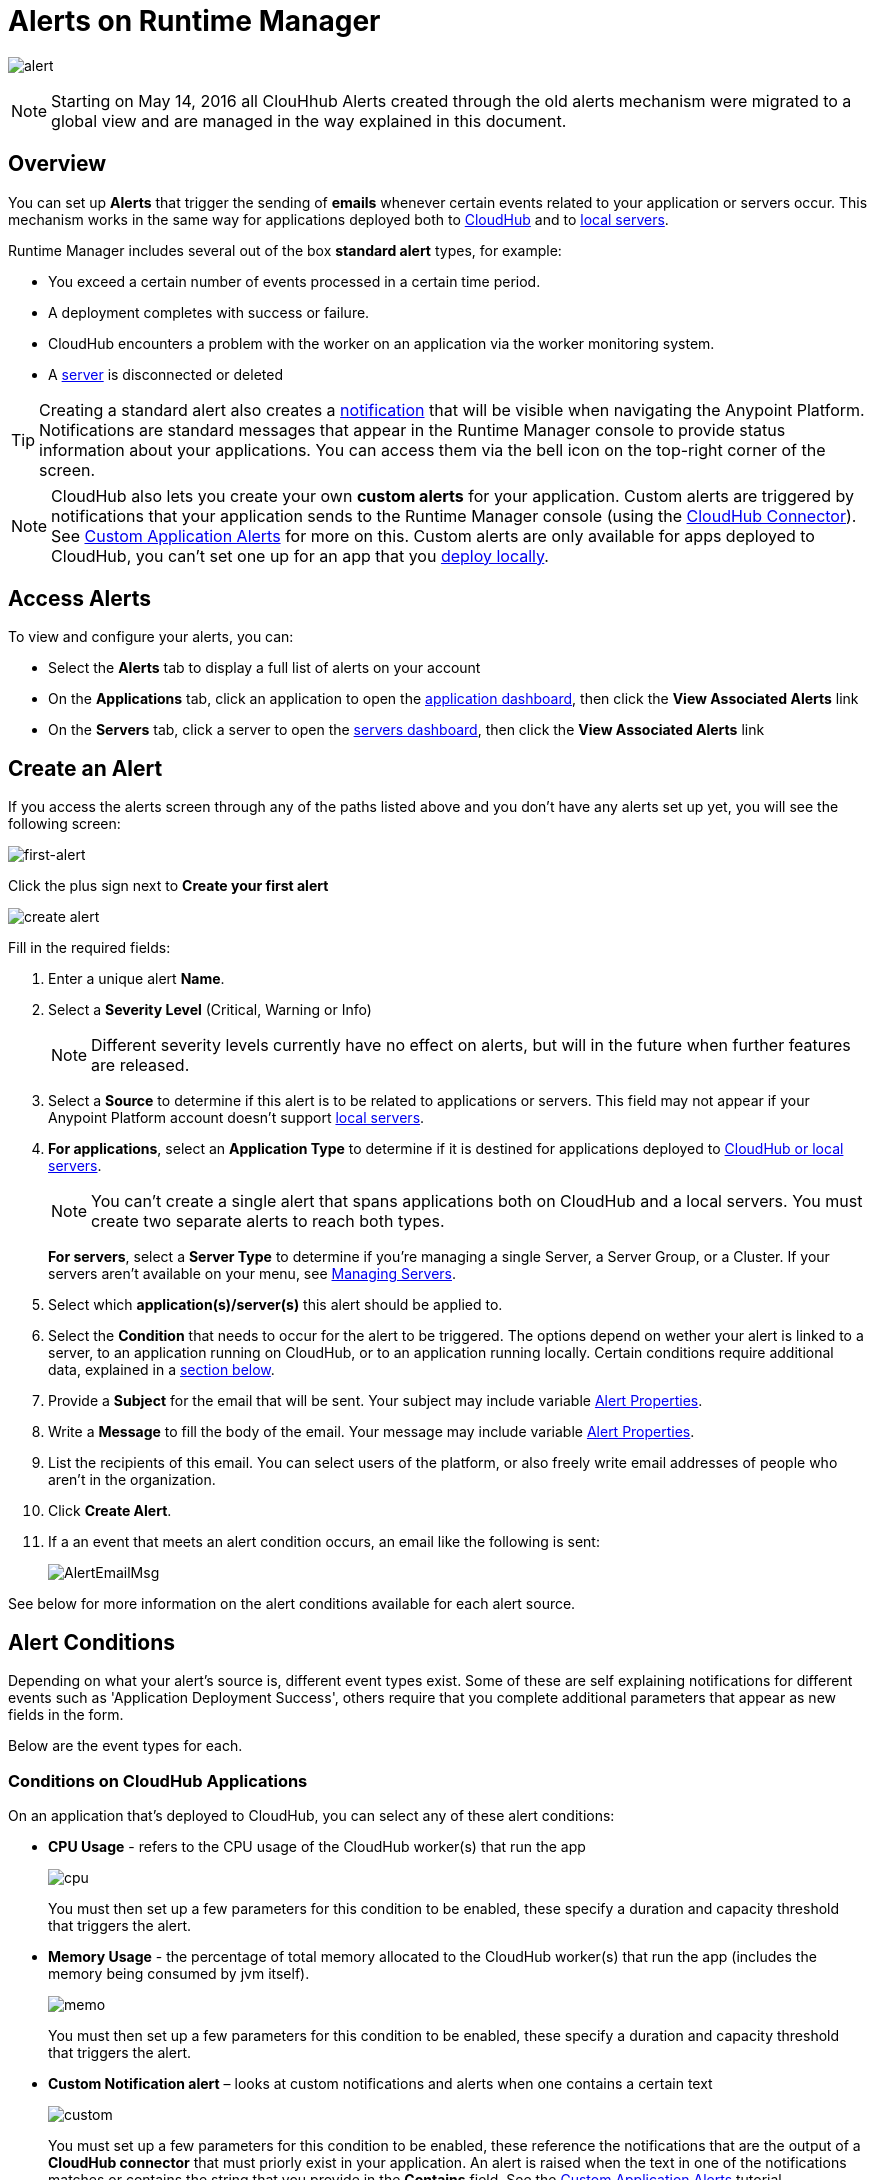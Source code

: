 = Alerts on Runtime Manager
:keywords: cloudhub, management, analytics, runtime manager, arm

image:alert-logo.png[alert]

[NOTE]
Starting on May 14, 2016 all ClouHhub Alerts created through the old alerts mechanism were migrated to a global view and are managed in the way explained in this document.

== Overview


You can set up *Alerts* that trigger the sending of *emails* whenever certain events related to your application or servers occur. This mechanism works in the same way for applications deployed both to link:/runtime-manager/cloudhub[CloudHub] and to link:/runtime-manager/managing-applications-on-your-own-servers[local servers].

Runtime Manager includes several out of the box *standard alert* types, for example:

* You exceed a certain number of events processed in a certain time period.
* A deployment completes with success or failure.
* CloudHub encounters a problem with the worker on an application via the worker monitoring system.
* A link:/runtime-manager/managing-servers[server] is disconnected or deleted

[TIP]
Creating a standard alert also creates a link:/runtime-manager/notifications-on-runtime-manager[notification] that will be visible when navigating the Anypoint Platform. Notifications are standard messages that appear in the Runtime Manager console to provide status information about your applications. You can access them via the bell icon on the top-right corner of the screen.


[NOTE]
CloudHub also lets you create your own *custom alerts* for your application. Custom alerts are triggered by notifications that your application sends to the Runtime Manager console (using the link:http://mulesoft.github.io/cloudhub-connector[CloudHub Connector]). See link:/runtime-manager/custom-application-alerts[Custom Application Alerts] for more on this. Custom alerts are only available for apps deployed to CloudHub, you can't set one up for an app that you link:/runtime-manager/deploying-to-your-own-servers[deploy locally].


== Access Alerts

To view and configure your alerts, you can:

* Select the *Alerts* tab to display a full list of alerts on your account
* On the *Applications* tab, click an application to open the link:/runtime-manager/managing-deployed-applications#applications-dashboard[application dashboard], then click the *View Associated Alerts* link
* On the *Servers* tab, click a server to open the link:/runtime-manager/managing-servers#servers-dashboard[servers dashboard], then click the *View Associated Alerts* link

== Create an Alert

If you access the alerts screen through any of the paths listed above and you don't have any alerts set up yet, you will see the following screen:

image:create-first-alert.png[first-alert]

Click the plus sign next to *Create your first alert*

image:create-alert.png[create alert]

Fill in the required fields:

. Enter a unique alert *Name*.
. Select a *Severity Level* (Critical, Warning or Info)
+
[NOTE]
Different severity levels currently have no effect on alerts, but will in the future when further features are released.

. Select a *Source* to determine if this alert is to be related to applications or servers. This field may not appear if your Anypoint Platform account doesn't support link:/runtime-manager/managing-servers[local servers].
. *For applications*, select an *Application Type* to determine if it is destined for applications deployed to link:/runtime-manager/cloudhub-and-mule[CloudHub or local servers].
+
[NOTE]
You can't create a single alert that spans applications both on CloudHub and a local servers. You must create two separate alerts to reach both types.

+
*For servers*, select a *Server Type* to determine if you're managing a single Server, a Server Group, or a Cluster. If your servers aren't available on your menu, see link:/runtime-manager/managing-servers[Managing Servers].

. Select which *application(s)/server(s)* this alert should be applied to.
. Select the *Condition* that needs to occur for the alert to be triggered. The options depend on wether your alert is linked to a server, to an application running on CloudHub, or to an application running locally. Certain conditions require additional data, explained in a <<Alert Conditions, section below>>.
. Provide a *Subject* for the email that will be sent. Your subject may include variable <<Alert Properties>>.
. Write a *Message* to fill the body of the email. Your message may include variable <<Alert Properties>>.
. List the recipients of this email. You can select users of the platform, or also freely write email addresses of people who aren't in the organization.
. Click *Create Alert*.

. If a an event that meets an alert condition occurs, an email like the following is sent:
+
image:AlertEmailMsg.png[AlertEmailMsg] 


See below for more information on the alert conditions available for each alert source.

== Alert Conditions

Depending on what your alert's source is, different event types exist. Some of these are self explaining notifications for different events such as 'Application Deployment Success', others require that you complete additional parameters that appear as new fields in the form.

Below are the event types for each.

=== Conditions on CloudHub Applications

On an application that's deployed to CloudHub, you can select any of these alert conditions:

* *CPU Usage* - refers to the CPU usage of the CloudHub worker(s) that run the app
+
image:cpu-usage.png[cpu]
+
You must then set up a few parameters for this condition to be enabled, these specify a duration and capacity threshold that triggers the alert.

* *Memory Usage* - the percentage of total memory allocated to the CloudHub worker(s) that run the app (includes the memory being consumed by jvm itself).
+
image:memory-usage.png[memo]
+
You must then set up a few parameters for this condition to be enabled, these specify a duration and capacity threshold that triggers the alert.

* *Custom Notification alert* – looks at custom notifications and alerts when one contains a certain text
+
image:custom-alert.png[custom]
+
You must set up a few parameters for this condition to be enabled, these reference the notifications that are the output of a *CloudHub connector* that must priorly exist in your application. An alert is raised when the text in one of the notifications matches or contains the string that you provide in the *Contains* field. See the link:/runtime-manager/custom-application-alerts[Custom Application Alerts] tutorial.
+
[TIP]
On Custom Notification Alerts, you can access a set of <<Alert Properties>> that can be compiled into in the notification message to provide a better context.


* *Exceeds event traffic threshold*
+
image:alert-traffic.png[traffic]
+
You must then set up a few parameters for this condition to be enabled, these specify a duration and capacity threshold that triggers the alert.



* *Secure data gateway disconnected*
* *Secure data gateway connected*
* *Worker not responding*
* *Deployment success*
* *Deployment failure*

=== Conditions on Locally Deployed Applications

On an application that's deployed to local servers, you can select any of these alert conditions:

* *Number of errors*

+
image::alerts-on-runtime-manager-387e2.png[]

+
You must provide the number of errors that triggers the alert.

* *Number of mule messages*

+
image::alerts-on-runtime-manager-51033.png[]

+
You must provide the number of mule messages that triggers the alert.

* *Response time*
+
image::alerts-on-runtime-manager-45785.png[]

+
You must provide the maximum accepted response time, anything over this value will trigger the alert.

* *Application Deployment success*
* *Application Deployment failure*
* *Application Deleted*


=== Conditions on Mule Servers


The available alert events vary depending on the *Server Type* field, that lets you select between Server, Server Group, or Cluster. All of the alert conditions are self explaining events that require no additional parameters.

==== Servers

* *CPU Usage* - refers to the CPU usage of the servers
+
image:cpu-usage.png[cpu]
+
You must then set up a few parameters for this condition to be enabled, these specify a duration and capacity threshold that triggers the alert.

* *Memory Usage* - the total memory usage in MB on the server
+
image:memory-usage.png[memo]
+
You must then set up a few parameters for this condition to be enabled, these specify a duration and capacity threshold that triggers the alert.


* *Server up*
* *Server disconnected*
* *New server registered*
* *Agent's version changed*
* *Runtime's version changed*
* *Server deleted*

==== Server Groups

* *CPU Usage* - refers to the % CPU usage of the server
+
image:cpu-usage.png[cpu]
+
You must then set up a few parameters for this condition to be enabled, these specify a duration and capacity threshold that triggers the alert.

* *Memory Usage* - the total memory usage in MB on the server
+
image:memory-usage.png[memo]
+
You must then set up a few parameters for this condition to be enabled, these specify a duration and capacity threshold that triggers the alert.


* *Server added to a Server Group*
* *Server removed from a Server Group*
* *Server added to a Server Group*
* *Server removed from a Server Group*
* *Server group is up*
* *Server group is partially up (some servers are not running)*  !!!!!!
* *Server group is down*
* *A server group's node came up*
* *A server group's node went down*


==== Clusters

* *CPU Usage* - refers to the CPU usage of the servers, as a percentage of the aggregated capacity of all servers
+
image:cpu-usage.png[cpu]
+
You must then set up a few parameters for this condition to be enabled, these specify a duration and capacity threshold that triggers the alert.

* *Memory Usage* - the total memory usage in MB on the servers
+
image:memory-usage.png[memo]
+
You must then set up a few parameters for this condition to be enabled, these specify a duration and capacity threshold that triggers the alert.


* *Cluster Created*
* *Cluster Deleted*
* *Server added to a Cluster*
* *Server removed from a Cluster*
* *Cluster is up*
* *Cluster is down*
* *A cluster's node came up*
* *A cluster's node went down*
* *Cluster presents visibility issues*



== Alert Properties

The following properties are available and can be used in the alert Email to, Subject, and body fields.

[cols=","]
|===
|Variable |Description |Applicable Alerts

|`${app}` |The name of the application triggering the alert. |All
|`${severity}` | The severity of the notification triggering the alert. |All
|`${period}` |Timeframe over which to measure |Conditional
|`${periodTimeUnit}` |Period time unit |Conditional
|`${threshold}` |Count over timeframe which triggers the alert |Conditional
|`${message}` |The message from the notification triggering the alert. |Custom Application Notification
|`${priority}` |The priority of the notification triggering the alert. |Custom Application Notification
|===

== Editing Existing Alerts

If you view the panel for an application or server, you will see a *View Alerts* link. In there you will be able to see and manage the alerts that are sourced from it. You can also click on the *Alerts* link on the left panel to view all alerts together.

image:view-alerts.png[alerts]


From this menu you can filter the displayed alerts, click on an alert name to directly edit it, or click on the icon next to one to open its panel to view its settings. From this panel you can click the *edit* icon next to the name to edit the same options you have when creating a new one.

image:edit-alert.png[edit]



=== Switching an Alert Off

Select one or multiple alerts in the alert menu and click the switch to change its state form *on* to *off* or viceversa.

image:alert-on.png[on]

All users of the Anypoint Platform, even those without permissions to create alerts, can switch the existing alerts that are already created into an active or inactive state. This determines what email alerts will reach their inbox.

[NOTE]
When an alert is disabled or enabled the change is reflected for all users.

=== Duplicating an Alert

Select one or several alerts and then, from the alert panel, simply click the *duplicate* icon. You can then edit your new alert freely.

image:duplicate-alert.png[duplicate]


=== Deleting an Alert

Select one or several a alerts and then, from the alert panel, simply click the *delete* icon.

image:delete-alert.png[duplicate]


== Viewing an Alert's History


From the *Alerts* page, click on an alert name to open its corresponding panel. From this panel you can <<Editing Existing Alerts, edit the alert>>, view its status and settings, and view a full history of all of the times that the alert has been triggered:

image:alerts-history.png[history]


== See Also

* Check out the link:/runtime-manager/custom-application-alerts[Custom Application Alerts] tutorial.
* link:/runtime-manager/monitoring-dashboards[Monitoring Dashboards]
* link:/runtime-manager/managing-deployed-applications[Managing Deployed Applications]
* link:/runtime-manager/deploying-to-cloudhub[Deploy to CloudHub]
* Read more about what link:/runtime-manager/cloudhub[CloudHub] is and what features it has
* link:/runtime-manager/developing-a-cloudhub-application[Developing a CloudHub Application]
* link:/runtime-manager/cloudhub-and-mule[CloudHub and Mule]
* link:/runtime-manager/cloudhub-fabric[CloudHub Fabric]
* link:/runtime-manager/monitoring-applications[Monitoring Applications]
* link:/runtime-manager/managing-queues[Managing Queues]
* link:/runtime-manager/managing-schedules[Managing Schedules]
* link:/runtime-manager/managing-application-data-with-object-stores[Managing Application Data with Object Stores]
* link:/runtime-manager/cloudhub-cli[Command Line Tools]
* link:/runtime-manager/secure-application-properties[Secure Application Properties]
* link:/runtime-manager/virtual-private-cloud[Virtual Private Cloud]
* link:/runtime-manager/penetration-testing-policies[Penetration Testing Policies]
